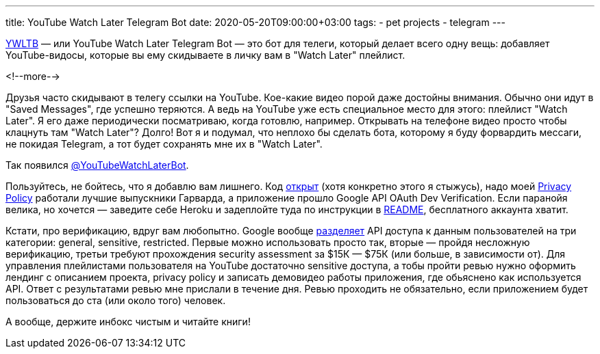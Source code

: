 ---
title: YouTube Watch Later Telegram Bot
date: 2020-05-20T09:00:00+03:00
tags:
  - pet projects
  - telegram
---

https://ywltb.herokuapp.com[YWLTB] — или YouTube Watch Later Telegram Bot — это бот для телеги, который делает всего одну вещь: добавляет YouTube-видосы, которые вы ему скидываете в личку вам в "Watch Later" плейлист.

<!--more-->

Друзья часто скидывают в телегу ссылки на YouTube.
Кое-какие видео порой даже достойны внимания.
Обычно они идут в "Saved Messages", где успешно теряются.
А ведь на YouTube уже есть специальное место для этого: плейлист "Watch Later".
Я его даже периодически посматриваю, когда готовлю, например.
Открывать на телефоне видео просто чтобы клацнуть там "Watch Later"?
Долго!
Вот я и подумал, что неплохо бы сделать бота, которому я буду форвардить мессаги, не покидая Telegram, а тот будет сохранять мне их в "Watch Later".

Так появился https://t.me/YouTubeWatchLaterBot[@YouTubeWatchLaterBot].

Пользуйтесь, не бойтесь, что я добавлю вам лишнего.
Код https://gitlab.com/madhead/YWLTB[открыт] (хотя конкретно этого я стыжусь), надо моей https://ywltb.herokuapp.com/privacy.html[Privacy Policy] работали лучшие выпускники Гарварда, а приложение прошло Google API OAuth Dev Verification.
Если паранойя велика, но хочется — заведите себе Heroku и задеплойте туда по инструкции в https://gitlab.com/madhead/YWLTB/-/blob/master/README.adoc[README], бесплатного аккаунта хватит.

Кстати, про верификацию, вдруг вам любопытно.
Google вообще https://support.google.com/cloud/answer/9110914[разделяет] API доступа к данным пользователей на три категории: general, sensitive, restricted.
Первые можно использовать просто так, вторые — пройдя несложную верификацию, третьи требуют прохождения security assessment за $15К — $75К (или больше, в зависимости от).
Для управления плейлистами пользователя на YouTube достаточно sensitive доступа, а тобы пройти ревью нужно оформить лендинг с описанием проекта, privacy policy и записать демовидео работы приложения, где обьяснено как используется API.
Ответ с результатами ревью мне прислали в течение дня.
Ревью проходить не обязательно, если приложением будет пользоваться до ста (или около того) человек.

А вообще, держите инбокс чистым и читайте книги!
